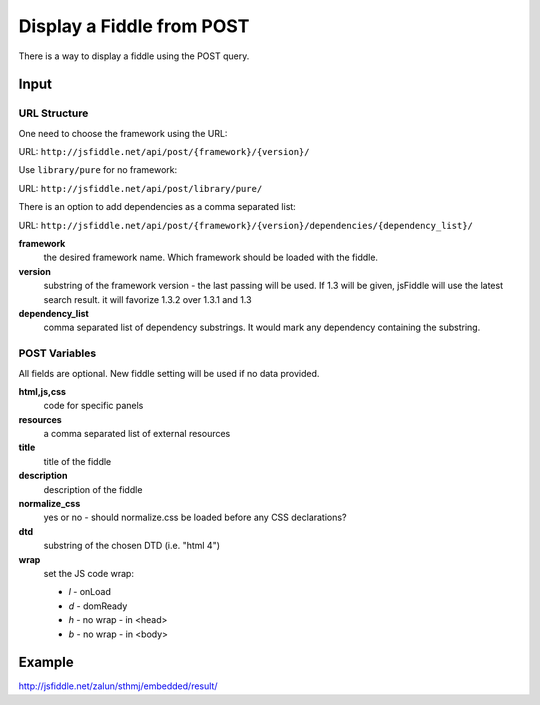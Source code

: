 ==========================
Display a Fiddle from POST
==========================

There is a way to display a fiddle using the POST query.

Input
=====

URL Structure
--------------

One need to choose the framework using the URL:

URL: ``http://jsfiddle.net/api/post/{framework}/{version}/``

Use ``library/pure`` for no framework:

URL: ``http://jsfiddle.net/api/post/library/pure/``

There is an option to add dependencies as a comma separated list:

URL: ``http://jsfiddle.net/api/post/{framework}/{version}/dependencies/{dependency_list}/``

**framework**
   the desired framework name. Which framework should be loaded with the 
   fiddle.

**version**
   substring of the framework version - the last passing will be used. If 1.3 
   will be given, jsFiddle will use the latest search result. it will favorize 
   1.3.2 over 1.3.1 and 1.3
    
**dependency_list**
   comma separated list of dependency substrings. It would mark any dependency 
   containing the substring.

POST Variables
--------------

All fields are optional. New fiddle setting will be used if no data provided.

**html,js,css**
   code for specific panels

**resources**
   a comma separated list of external resources

**title**
   title of the fiddle

**description**
   description of the fiddle

**normalize_css**
   yes or no - should normalize.css be loaded before any CSS
   declarations?

**dtd**
   substring of the chosen DTD (i.e. "html 4")

**wrap**
   set the JS code wrap:

   * *l* - onLoad
   * *d* - domReady
   * *h* - no wrap - in <head>
   * *b* - no wrap - in <body>  
  

Example
=======

http://jsfiddle.net/zalun/sthmj/embedded/result/

